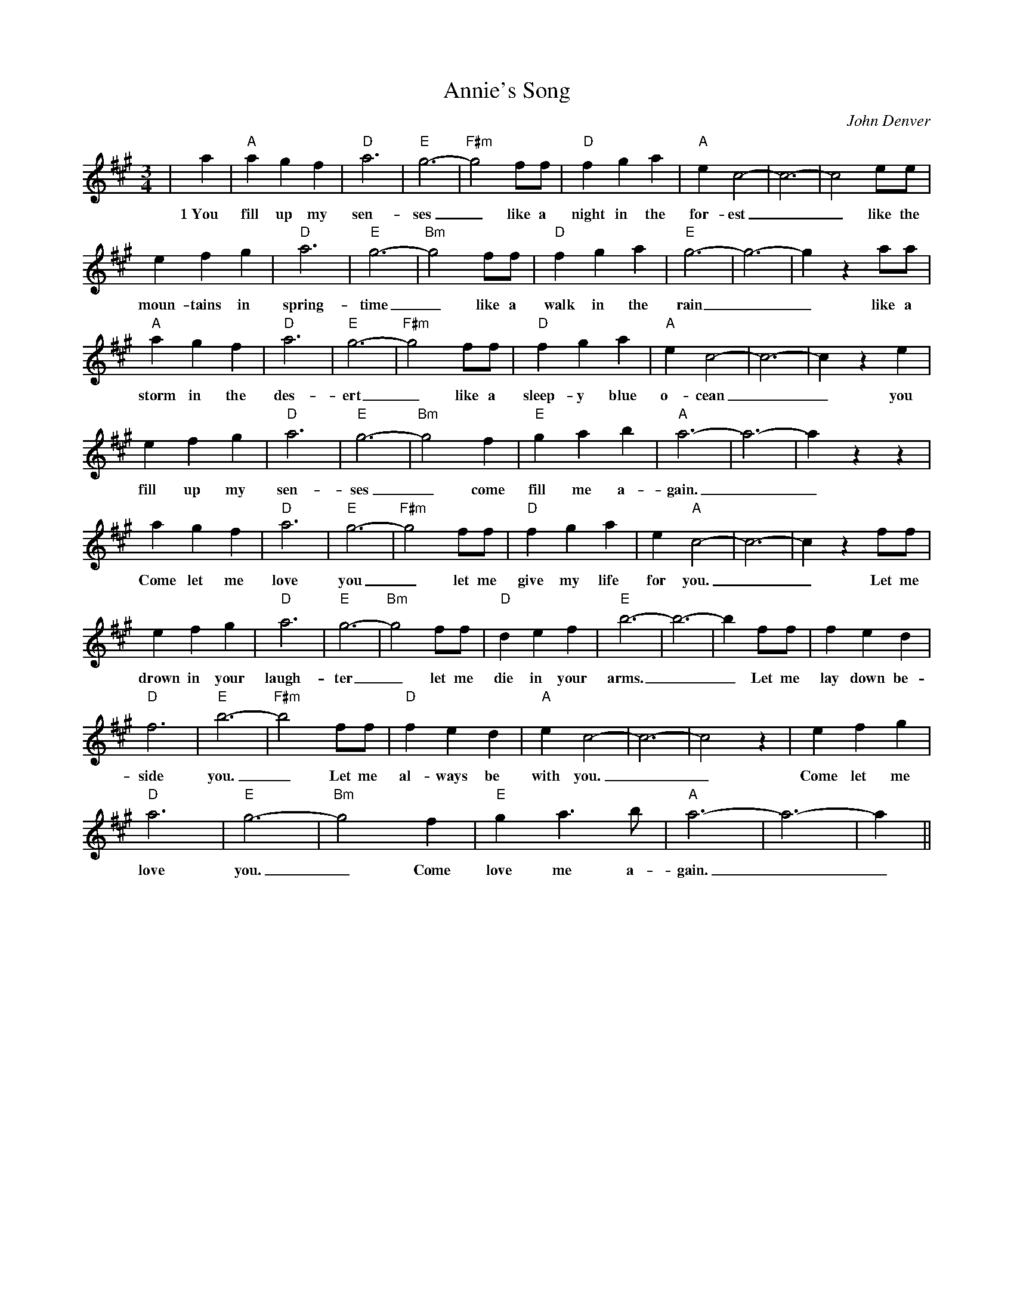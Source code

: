 %%scale 0.7
%%barsperstaff 8
X: 1
T:Annie's Song
C:John Denver
M:3/4
L:1/4
K:A
%%staves{RH1}
V:1 clef=treble
|a|"A"a g f|"D"a3|"E"g3-|"F#m"g2 f/2f/2|"D"f g a|"A"e c2-|c3-|c2 e/2e/2
w:1~You fill up my sen-ses_ like a night in the for-est__ like the
|e f g|"D"a3|"E"g3-|"Bm"g2 f/2f/2|"D"f g a|"E"g3-|g3-|g z a/2a/2|"A"a g f
w:moun-tains in spring-time_ like a walk in the rain__ like a storm in the
|"D"a3|"E"g3-|"F#m"g2 f/2f/2|"D"f g a|"A"e c2-|c3-|c z e|e f g|"D"a3
w:des-ert_ like a sleep-y blue o-cean__ you fill up my sen-
|"E"g3-|"Bm"g2 f|"E"g a b|"A"a3-|a3-|a z z|a g f|"D"a3|"E"g3-
w:ses_ come fill me a-gain.__ Come let me love you_
|"F#m"g2 f/2f/2|"D"f g a|e "A"c2-|c3-|c z f/2f/2|e f g|"D"a3|"E"g3-|"Bm"g2 f/2f/2
w:_let me give my life for you.__ Let me drown in your laugh-ter_ let me
|"D"d e f|"E"b3-|b3-|b f/2f/2|f e d|"D"f3|"E"b3-|"F#m"b2 f/2f/2|"D"f e d
w:die in your arms.__ Let me lay down be-side you._ Let me al-ways be
|"A"e c2-|c3-|c2 z| e f g|"D"a3|"E"g3-|"Bm"g2 f|"E"g a3/2 b/2|"A"a3-|a3-|a||
w:with you.__ Come let me love you._ Come love me a-gain.__
